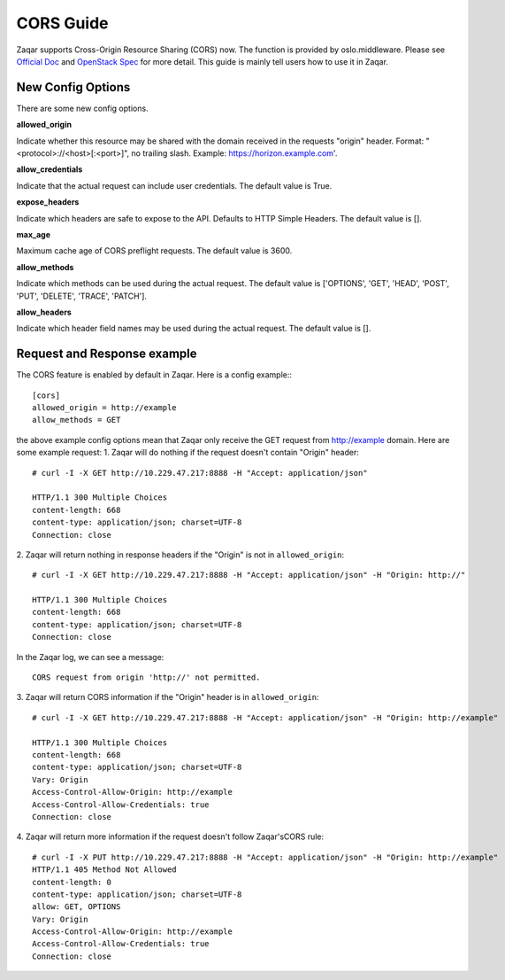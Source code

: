 ..
      Licensed under the Apache License, Version 2.0 (the "License"); you may
      not use this file except in compliance with the License. You may obtain
      a copy of the License at

          http://www.apache.org/licenses/LICENSE-2.0

      Unless required by applicable law or agreed to in writing, software
      distributed under the License is distributed on an "AS IS" BASIS, WITHOUT
      WARRANTIES OR CONDITIONS OF ANY KIND, either express or implied. See the
      License for the specific language governing permissions and limitations
      under the License.

==========
CORS Guide
==========

Zaqar supports Cross-Origin Resource Sharing (CORS) now. The function is
provided by oslo.middleware. Please see `Official Doc`_ and `OpenStack Spec`_
for more detail. This guide is mainly tell users how to use it in Zaqar.


New Config Options
------------------

There are some new config options.

**allowed_origin**

Indicate whether this resource may be shared with the domain received in the
requests "origin" header. Format: "<protocol>://<host>[:<port>]", no trailing
slash. Example: https://horizon.example.com'.

**allow_credentials**

Indicate that the actual request can include user credentials. The default
value is True.

**expose_headers**

Indicate which headers are safe to expose to the API. Defaults to HTTP Simple
Headers. The default value is [].

**max_age**

Maximum cache age of CORS preflight requests. The default value is 3600.

**allow_methods**

Indicate which methods can be used during the actual request. The default value
is ['OPTIONS', 'GET', 'HEAD', 'POST', 'PUT', 'DELETE', 'TRACE', 'PATCH'].

**allow_headers**

Indicate which header field names may be used during the actual request. The
default value is [].


Request and Response example
----------------------------
The CORS feature is enabled by default in Zaqar. Here is a config example:::

  [cors]
  allowed_origin = http://example
  allow_methods = GET

the above example config options mean that Zaqar only receive the GET request
from http://example domain. Here are some example request:
1. Zaqar will do nothing if the request doesn't contain "Origin" header::

  # curl -I -X GET http://10.229.47.217:8888 -H "Accept: application/json"

  HTTP/1.1 300 Multiple Choices
  content-length: 668
  content-type: application/json; charset=UTF-8
  Connection: close

2. Zaqar will return nothing in response headers if the "Origin" is not in
``allowed_origin``::

  # curl -I -X GET http://10.229.47.217:8888 -H "Accept: application/json" -H "Origin: http://"

  HTTP/1.1 300 Multiple Choices
  content-length: 668
  content-type: application/json; charset=UTF-8
  Connection: close

In the Zaqar log, we can see a message::

  CORS request from origin 'http://' not permitted.

3. Zaqar will return CORS information if the "Origin" header is in
``allowed_origin``::

  # curl -I -X GET http://10.229.47.217:8888 -H "Accept: application/json" -H "Origin: http://example"

  HTTP/1.1 300 Multiple Choices
  content-length: 668
  content-type: application/json; charset=UTF-8
  Vary: Origin
  Access-Control-Allow-Origin: http://example
  Access-Control-Allow-Credentials: true
  Connection: close

4. Zaqar will return more information if the request doesn't follow Zaqar's\
CORS rule::

  # curl -I -X PUT http://10.229.47.217:8888 -H "Accept: application/json" -H "Origin: http://example"
  HTTP/1.1 405 Method Not Allowed
  content-length: 0
  content-type: application/json; charset=UTF-8
  allow: GET, OPTIONS
  Vary: Origin
  Access-Control-Allow-Origin: http://example
  Access-Control-Allow-Credentials: true
  Connection: close

.. _Official Doc: https://docs.openstack.org/oslo.middleware/latest/reference/cors.html
.. _OpenStack Spec: https://specs.openstack.org/openstack/openstack-specs/specs/cors-support.html
